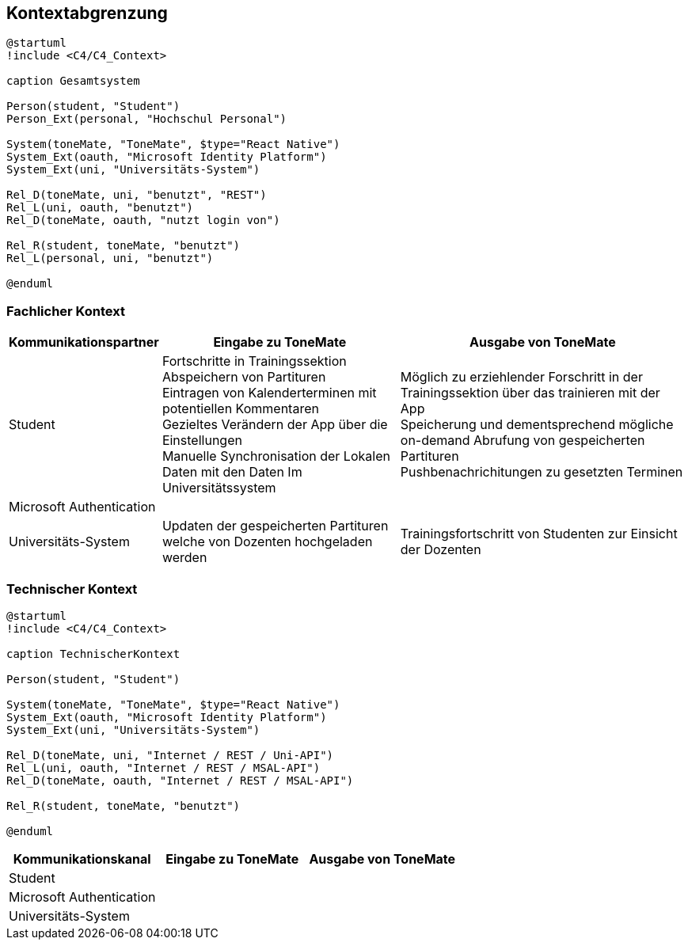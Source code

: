 == Kontextabgrenzung

[plantuml]
....
@startuml
!include <C4/C4_Context>

caption Gesamtsystem

Person(student, "Student")
Person_Ext(personal, "Hochschul Personal")

System(toneMate, "ToneMate", $type="React Native")
System_Ext(oauth, "Microsoft Identity Platform")
System_Ext(uni, "Universitäts-System")

Rel_D(toneMate, uni, "benutzt", "REST")
Rel_L(uni, oauth, "benutzt")
Rel_D(toneMate, oauth, "nutzt login von")

Rel_R(student, toneMate, "benutzt")
Rel_L(personal, uni, "benutzt")

@enduml
....

=== Fachlicher Kontext

[%autowidth]
|===
|Kommunikationspartner |Eingabe zu ToneMate |Ausgabe von ToneMate

|Student
|Fortschritte in Trainingssektion +
 Abspeichern von Partituren +
 Eintragen von Kalenderterminen mit potentiellen Kommentaren +
 Gezieltes Verändern der App über die Einstellungen +
 Manuelle Synchronisation der Lokalen Daten mit den Daten Im Universitätssystem
|Möglich zu erziehlender Forschritt in der Trainingssektion über das trainieren mit der App +
 Speicherung und dementsprechend mögliche on-demand Abrufung von gespeicherten Partituren +
 Pushbenachrichitungen zu gesetzten Terminen

|Microsoft Authentication
|
|

|Universitäts-System
|Updaten der gespeicherten Partituren welche von Dozenten hochgeladen werden
|Trainingsfortschritt von Studenten zur Einsicht der Dozenten
|===

=== Technischer Kontext

[plantuml]
....
@startuml
!include <C4/C4_Context>

caption TechnischerKontext

Person(student, "Student")

System(toneMate, "ToneMate", $type="React Native")
System_Ext(oauth, "Microsoft Identity Platform")
System_Ext(uni, "Universitäts-System")

Rel_D(toneMate, uni, "Internet / REST / Uni-API")
Rel_L(uni, oauth, "Internet / REST / MSAL-API")
Rel_D(toneMate, oauth, "Internet / REST / MSAL-API")

Rel_R(student, toneMate, "benutzt")

@enduml
....

|===
|Kommunikationskanal |Eingabe zu ToneMate |Ausgabe von ToneMate

|Student
|
|

|Microsoft Authentication
|
|

|Universitäts-System
|
|
|===
